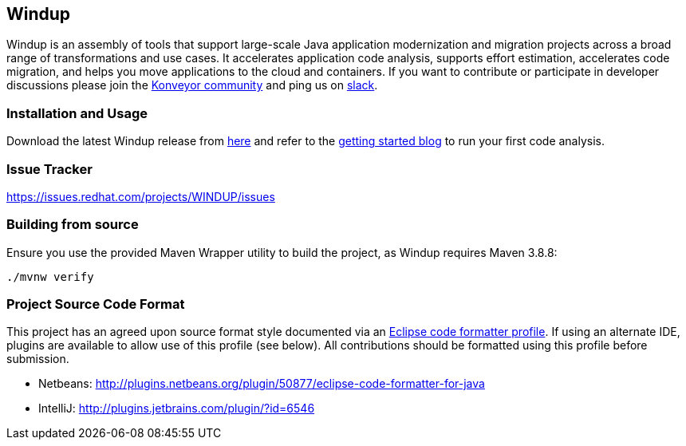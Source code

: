 == Windup

Windup  is an assembly of tools that support large-scale Java application modernization and migration projects across a broad range of transformations and use cases. It accelerates application code analysis, supports effort estimation, accelerates code migration, and helps you move applications to the cloud and containers. If you want to contribute or participate in developer discussions please join the link:https://www.konveyor.io/community/[Konveyor community] and ping us on link:https://kubernetes.slack.com/archives/CR85S82A2[slack].


=== Installation and Usage

Download the latest Windup release from link:https://windup.github.io/downloads/[here] and refer to the link:https://windup.github.io/blog/getting-started/[getting started blog] to run your first code analysis.

=== Issue Tracker

link:https://issues.redhat.com/projects/WINDUP/issues[https://issues.redhat.com/projects/WINDUP/issues]


=== Building from source

Ensure you use the provided Maven Wrapper utility to build the project, as Windup requires Maven 3.8.8:

        ./mvnw verify

=== Project Source Code Format

This project has an agreed upon source format style documented via an
link:https://github.com/windup/windup/blob/master/ide-config/Eclipse_Code_Format_Profile.xml[Eclipse code formatter profile].
If using an alternate IDE, plugins are available to allow use of this profile (see below).
All contributions should be formatted using this profile before submission.

* Netbeans: http://plugins.netbeans.org/plugin/50877/eclipse-code-formatter-for-java
* IntelliJ: http://plugins.jetbrains.com/plugin/?id=6546

